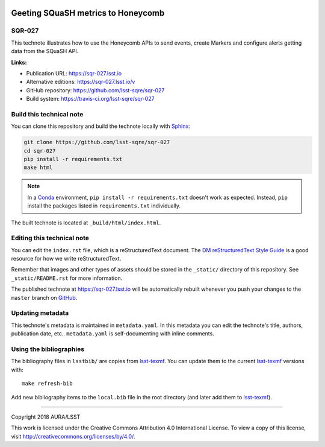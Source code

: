 .. image:: https://img.shields.io/badge/sqr--027-lsst.io-brightgreen.svg
   :target: https://sqr-027.lsst.io
.. image:: https://travis-ci.org/lsst-sqre/sqr-027.svg
   :target: https://travis-ci.org/lsst-sqre/sqr-027
..
  Uncomment this section and modify the DOI strings to include a Zenodo DOI badge in the README
  .. image:: https://zenodo.org/badge/doi/10.5281/zenodo.#####.svg
     :target: http://dx.doi.org/10.5281/zenodo.#####

###################################
Geeting SQuaSH metrics to Honeycomb
###################################

SQR-027
=======

This technote illustrates how to use the Honeycomb APIs to send events, create Markers and configure alerts getting data from the SQuaSH API.

**Links:**

- Publication URL: https://sqr-027.lsst.io
- Alternative editions: https://sqr-027.lsst.io/v
- GitHub repository: https://github.com/lsst-sqre/sqr-027
- Build system: https://travis-ci.org/lsst-sqre/sqr-027


Build this technical note
=========================

You can clone this repository and build the technote locally with `Sphinx`_:

.. code-block:: bash

   git clone https://github.com/lsst-sqre/sqr-027
   cd sqr-027
   pip install -r requirements.txt
   make html

.. note::

   In a Conda_ environment, ``pip install -r requirements.txt`` doesn't work as expected.
   Instead, ``pip`` install the packages listed in ``requirements.txt`` individually.

The built technote is located at ``_build/html/index.html``.

Editing this technical note
===========================

You can edit the ``index.rst`` file, which is a reStructuredText document.
The `DM reStructuredText Style Guide`_ is a good resource for how we write reStructuredText.

Remember that images and other types of assets should be stored in the ``_static/`` directory of this repository.
See ``_static/README.rst`` for more information.

The published technote at https://sqr-027.lsst.io will be automatically rebuilt whenever you push your changes to the ``master`` branch on `GitHub <https://github.com/lsst-sqre/sqr-027>`_.

Updating metadata
=================

This technote's metadata is maintained in ``metadata.yaml``.
In this metadata you can edit the technote's title, authors, publication date, etc..
``metadata.yaml`` is self-documenting with inline comments.

Using the bibliographies
========================

The bibliography files in ``lsstbib/`` are copies from `lsst-texmf`_.
You can update them to the current `lsst-texmf`_ versions with::

   make refresh-bib

Add new bibliography items to the ``local.bib`` file in the root directory (and later add them to `lsst-texmf`_).

****

Copyright 2018 AURA/LSST

This work is licensed under the Creative Commons Attribution 4.0 International License. To view a copy of this license, visit http://creativecommons.org/licenses/by/4.0/.

.. _Sphinx: http://sphinx-doc.org
.. _DM reStructuredText Style Guide: https://developer.lsst.io/restructuredtext/style.html
.. _this repo: ./index.rst
.. _Conda: http://conda.pydata.org/docs/
.. _lsst-texmf: https://lsst-texmf.lsst.io
